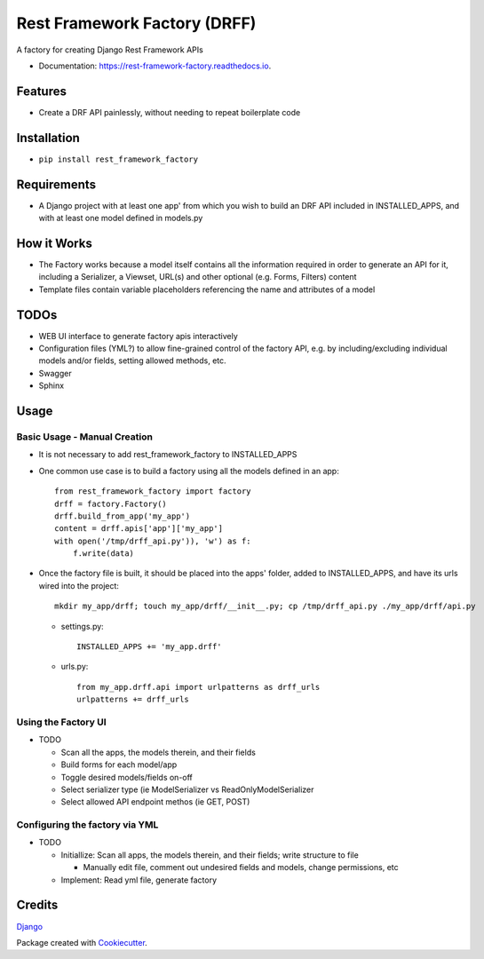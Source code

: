 =============================
Rest Framework Factory (DRFF)
=============================


.. image:: https://img.shields.io/pypi/v/rest_framework_factory.svg
        :target: https://pypi.python.org/pypi/rest_framework_factory

.. image:: https://img.shields.io/travis/MiddleFork/rest_framework_factory.svg
        :target: https://travis-ci.org/MiddleFork/rest_framework_factory

.. image:: https://readthedocs.org/projects/rest-framework-factory/badge/?version=latest
        :target: https://rest-framework-factory.readthedocs.io/en/latest/?badge=latest
        :alt: Documentation Status


.. image:: https://pyup.io/repos/github/MiddleFork/rest_framework_factory/shield.svg
     :target: https://pyup.io/repos/github/MiddleFork/rest_framework_factory/
     :alt: Updates



A factory for creating Django Rest Framework APIs



* Documentation: https://rest-framework-factory.readthedocs.io.


Features
--------

* Create a DRF API painlessly, without needing to repeat boilerplate code

Installation
------------

*    ``pip install rest_framework_factory``

Requirements
------------

* A Django project with at least one app' from which you wish to build an DRF API included in INSTALLED_APPS, and with at least one model defined in models.py


How it Works
------------

* The Factory works because a model itself contains all the information required in order to generate an API for it, including a Serializer, a Viewset, URL(s) and other optional (e.g. Forms, Filters) content

* Template files contain variable placeholders referencing the name and attributes of a model

TODOs
-----

* WEB UI interface to generate factory apis interactively

* Configuration files (YML?) to allow fine-grained control of the factory API, e.g. by including/excluding individual models and/or fields, setting allowed methods, etc.

* Swagger

* Sphinx

Usage
-----

Basic Usage - Manual Creation
+++++++++++++++++++++++++++++

* It is not necessary to add rest_framework_factory to INSTALLED_APPS

* One common use case is to build a factory using all the models defined in an app::

    from rest_framework_factory import factory
    drff = factory.Factory()
    drff.build_from_app('my_app')
    content = drff.apis['app']['my_app']
    with open('/tmp/drff_api.py')), 'w') as f:
        f.write(data)

* Once the factory file is built, it should be placed into the apps' folder, added to INSTALLED_APPS, and have its urls wired into the project::

    mkdir my_app/drff; touch my_app/drff/__init__.py; cp /tmp/drff_api.py ./my_app/drff/api.py


  * settings.py::

      INSTALLED_APPS += 'my_app.drff'

  * urls.py::

      from my_app.drff.api import urlpatterns as drff_urls
      urlpatterns += drff_urls



Using the Factory UI
++++++++++++++++++++

* TODO

  * Scan all the apps, the models therein, and their fields

  * Build forms for each model/app

  * Toggle desired models/fields on-off

  * Select serializer type (ie ModelSerializer vs ReadOnlyModelSerializer

  * Select allowed API endpoint methos (ie GET, POST)

Configuring the factory via YML
+++++++++++++++++++++++++++++++

* TODO

  * Initiallize:  Scan all apps, the models therein, and their fields; write structure to file

    * Manually edit file, comment out undesired fields and models, change permissions, etc

  * Implement: Read yml file, generate factory

Credits
-------

Django_



Package created with Cookiecutter_.

.. _Django: https://github.com/django/django
.. _Cookiecutter: https://github.com/audreyr/cookiecutter

